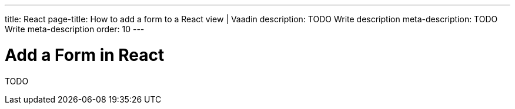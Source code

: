 ---
title: React
page-title: How to add a form to a React view | Vaadin
description: TODO Write description
meta-description: TODO Write meta-description
order: 10
---


= Add a Form in React

TODO
